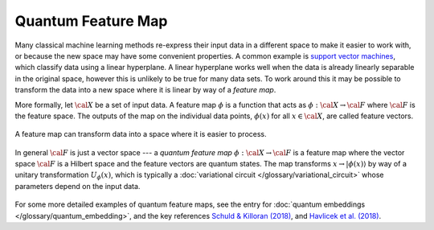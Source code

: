 .. role:: html(raw)
   :format: html

.. _glossary_quantum_feature_map:

Quantum Feature Map
===================

Many classical machine learning methods re-express their input data in a
different space to make it easier to work with, or because the new space may
have some convenient properties. A common example is `support vector machines
<https://en.wikipedia.org/wiki/Support_vector_machine>`_, which classify data
using a linear hyperplane. A linear hyperplane works well when the data is
already linearly separable in the original space, however this is unlikely to be
true for many data sets. To work around this it may be possible to transform the
data into a new space where it is linear by way of a *feature map*.

More formally, let :math:`\cal{X}` be a set of input data. A feature map
:math:`\phi` is a function that acts as :math:`\phi : \cal{X} \rightarrow
\cal{F}` where :math:`\cal{F}` is the feature space. The outputs of the map on
the individual data points, :math:`\phi(x)` for all :math:`x \in \cal{X}`, are
called feature vectors.

.. figure:: ../_static/concepts/feature_map_svm.svg
    :align: center
    :width: 70%
    :target: javascript:void(0);

    A feature map can transform data into a space where it is easier to process.

In general :math:`\cal{F}` is just a vector space --- a *quantum feature map*
:math:`\phi : \cal{X} \rightarrow \cal{F}` is a feature map where the vector
space :math:`\cal{F}` is a Hilbert space and the feature vectors are quantum
states. The map transforms :math:`x \rightarrow |\phi(x)\rangle` by way of a
unitary transformation :math:`U_{\phi}(x)`, which is typically a
:doc:`variational circuit </glossary/variational_circuit>` whose parameters
depend on the input data.

.. figure:: ../_static/concepts/quantum_feature_map.svg
    :align: center
    :width: 70%
    :target: javascript:void(0);


For some more detailed examples of quantum feature maps, see the entry for
:doc:`quantum embeddings </glossary/quantum_embedding>`, and the key references `Schuld &
Killoran (2018) <https://arxiv.org/abs/1803.07128>`_, and `Havlicek et al. (2018) <https://arxiv.org/abs/1804.11326>`_.
